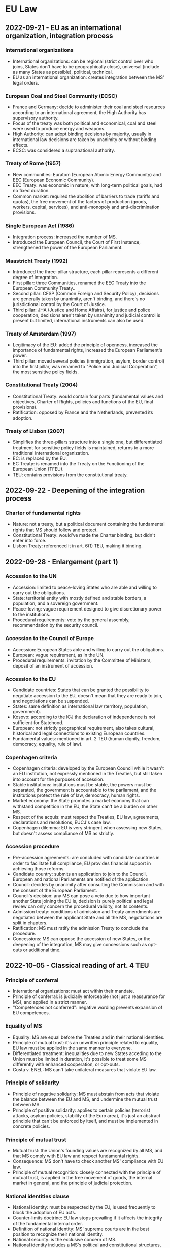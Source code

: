 #+STARTUP: showall

* EU Law

** 2022-09-21 - EU as an international organization, integration process

*** International organizations

- International organizations: can be regional (strict control over who joins, States don't have to be geographically close), universal (include as many States as possible), political, technical.
- EU as an international organization: creates integration between the MS' legal orders.

*** European Coal and Steel Community (ECSC)

- France and Germany: decide to administer their coal and steel resources according to an international agreement, the High Authority has supervisory authority.
- Focus of the treaty was both political and economical, coal and steel were used to produce energy and weapons.
- High Authority: can adopt binding decisions by majority, usually in international law decisions are taken by unanimity or without binding effects.
- ECSC: was considered a supranational authority.

*** Treaty of Rome (1957)

- New communities: Euratom (European Atomic Energy Community) and EEC (European Economic Community).
- EEC Treaty: was economic in nature, with long-term political goals, had no fixed duration.
- Common market: required the abolition of barriers to trade (tariffs and quotas), the free movement of the factors of production (goods, workers, capital, services), and anti-monopoly and anti-discrimination provisions.

*** Single European Act (1986)

- Integration process: increased the number of MS.
- Introduced the European Council, the Court of First Instance, strengthened the power of the European Parliament.

*** Maastricht Treaty (1992)

- Introduced the three-pillar structure, each pillar represents a different degree of integration.
- First pillar: three Communities, renamed the EEC Treaty into the European Community Treaty..
- Second pillar: CFSP (Common Foreign and Security Policy), decisions are generally taken by unanimity, aren't binding, and there's no jurisdictional control by the Court of Justice.
- Third pillar: JHA (Justice and Home Affairs), for justice and police cooperation, decisions aren't taken by unanimity and judicial control is present but limited, international instruments can also be used.

*** Treaty of Amsterdam (1997)

- Legitimacy of the EU: added the principle of openness, increased the importance of fundamental rights, increased the European Parliament's power.
- Third pillar: moved several policies (immigration, asylum, border control) into the first pillar, was renamed to "Police and Judicial Cooperation", the most sensitive policy fields.

*** Constitutional Treaty (2004)

- Constitutional Treaty: would contain four parts (fundamental values and objectives, Charter of Rights, policies and functions of the EU, final provisions).
- Ratification: opposed by France and the Netherlands, prevented its adoption.

*** Treaty of Lisbon (2007)

- Simplifies the three-pillars structure into a single one, but differentiated treatment for sensitive policy fields is maintained, returns to a more traditional international organization.
- EC: is replaced by the EU.
- EC Treaty: is renamed into the Treaty on the Functioning of the European Union (TFEU).
- TEU: contains provisions from the constitutional treaty.

** 2022-09-22 - Deepening of the integration process

*** Charter of fundamental rights

- Nature: not a treaty, but a political document containing the fundamental rights that MS should follow and protect.
- Constitutional Treaty: would've made the Charter binding, but didn't enter into force.
- Lisbon Treaty: referenced it in art. 6(1) TEU, making it binding.

** 2022-09-28 - Enlargement (part 1)

*** Accession to the UN

- Accession: limited to peace-loving States who are able and willing to carry out the obligations.
- State: territorial entity with mostly defined and stable borders, a population, and a sovereign government.
- Peace-loving: vague requirement designed to give discretionary power to the institutions.
- Procedural requirements: vote by the general assembly, recommendation by the security council.

*** Accession to the Council of Europe

- Accession: European States able and willing to carry out the obligations.
- European: vague requirement, as in the UN.
- Procedural requirements: invitation by the Committee of Ministers, deposit of an instrument of accession.

*** Accession to the EU

- Candidate countries: States that can be granted the possibility to negotiate accession to the EU, doesn't mean that they are ready to join, and negotiations can be suspended.
- States: same definition as international law (territory, population, government).
- Kosovo: according to the ICJ the declaration of independence is not sufficient for Statehood.
- European: not strictly geographical requirement, also takes cultural, historical and legal connections to existing European countries.
- Fundamental values: mentioned in art. 2 TEU (human dignity, freedom, democracy, equality, rule of law).

*** Copenhagen criteria

- Copenhagen criteria: developed by the European Council while it wasn't an EU institution, not expressly mentioned in the Treaties, but still taken into account for the purposes of accession.
- Stable institutions: institutions must be stable, the powers must be separated, the government is accountable to the parliament, and the institutions protect the rule of law, democracy, human rights.
- Market economy: the State promotes a market economy that can withstand competition in the EU, the State can't be a burden on other MS.
- Respect of the acquis: must respect the Treaties, EU law, agreements, declarations and resolutions, EUCJ's case law.
- Copenhagen dilemma: EU is very stringent when assessing new States, but doesn't assess compliance of MS as strictly.

*** Accession procedure

- Pre-accession agreements: are concluded with candidate countries in order to facilitate full compliance, EU provides financial support in achieving those reforms.
- Candidate country: submits an application to join to the Council, European and national Parliaments are notified of the application.
- Council: decides by unanimity after consulting the Commission and with the consent of the European Parliament.
- Council's decision: any MS can pose a veto due to how important another State joining the EU is, decision is purely political and legal review can only concern the procedural validity, not its contents.
- Admission treaty: conditions of admission and Treaty amendments are negotiated between the applicant State and all the MS, negotiations are split in chapters.
- Ratification: MS must ratify the admission Treaty to conclude the procedure. 
- Concessions: MS can oppose the accession of new States, or the deepening of the integration, MS may give concessions such as opt-outs or additional time.

** 2022-10-05 - Classical reading of art. 4 TEU

*** Principle of conferral

- International organizations: must act within their mandate.
- Principle of conferral: is judicially enforceable (not just a reassurance for MS), and applied in a strict manner.
- "Competences not conferred": negative wording prevents expansion of EU competences.

*** Equality of MS

- Equality: MS are equal before the Treaties and in their national identities.
- Principle of mutual trust: it's an unwritten principle related to equality, EU law must be applied in the same manner to everyone.
- Differentiated treatment: inequalities due to new States acceding to the Union must be limited in duration, it's possible to treat some MS differently with enhanced cooperation, or opt-outs.
- Costa v. ENEL: MS can't take unilateral measures that violate EU law.

*** Principle of solidarity

- Principle of negative solidarity: MS must abstain from acts that violate the balance between the EU and MS, and undermine the mutual trust between MS.
- Principle of positive solidarity: applies to certain policies (terrorist attacks, asylum policies, stability of the Euro area), it's just an abstract principle that can't be enforced by itself, and must be implemented in concrete policies.

*** Principle of mutual trust

- Mutual trust: the Union's founding values are recognized by all MS, and that MS comply with EU law and respect fundamental rights.
- Consequence: MS don't have to check another MS' compliance with EU law.
- Principle of mutual recognition: closely connected with the principle of mutual trust, is applied in the free movement of goods, the internal market in general, and the principle of judicial protection.

*** National identities clause

- National identity: must be respected by the EU, is used frequently to block the adoption of EU acts.
- Counter-limits doctrine: EU law stops prevailing if it affects the integrity of the fundamental internal order.
- Definition of national identity: MS' supreme courts are in the best position to recognize their national identity.
- National security: is the exclusive concern of MS.
- National identity includes a MS's political and constitutional structures, including the regional and local level.
- MS can't rely on this clause in order to not apply EU law, and it doesn't create an obligation on the EU to prioritize national interests over Union ones.
- German constitutional court: EU law can be reviewed to make sure it doesn't harm the core constitutional values and takes away Statehood.
- The normal national identities review (art. 4(2) TEU) balances national and Union interests, the German constitutional court's proposed review is different and aims to protect the core of the German constitution.

*** Principle of loyalty or sincere cooperation

- Definition: MS and institutions should assist each other in achieving EU objectives, ensure their fulfillment, and refrain from measures that go against them.
- Analogies: "pacta sunt servanda" principle in international law, principle of cooperation in federal States.
- It's the most important principle in EU law, and according to the Court it would apply even if it wasn't explicitly stated.
- It can be applied only if there aren't specific provisions, but several provisions are a specification of the principle of loyalty.
- Originally it was considered a mere statement of political intentions, but later the Court recognized it as a source of obligations.
- MOX Plant case: Ireland breached the principle of loyalty because it challenged England before an international arbitration body without consulting with the EU institutions.
- Infringement proceedings: if Commissions requests are unclear the MS must ask for clarification, instead of using it as an excuse to continue infringing EU law.
- Regulations and directives: the MS and Commission must act in good faith to overcome issues.

*** Addressees of loyalty

- Horizontal loyalty: between MS.
- Vertical loyalty: all authorities in a MS are subject to loyalty towards the EU, including the judiciary, except for purely political matters, where MS are not required to cooperate with the Council or prioritize Union interests over national ones.
- Reverse-vertical loyalty: EU institutions must also cooperate with MS, in a mutual manner.

*** Functions of loyalty

- Constitutionalization: the principle of loyalty was used to justify the principle of primacy, direct and indirect effect, MS liability for violating EU law.
- Conflict prevention: States must refrain from acting in a way that would jeopardize the attainment of Union objectives.
- Cooperation: especially in mixed agreements.
- Compliance: MS must grant effective judicial protection for rights derived from EU law, introduce sanctions for breaches of EU law, nullify the consequences of a breach of EU law, amend national law that contrasts with EU law.

** 2022-10-06 - Principle of sincere cooperation and art. 4 TEU

*** Screening of FDI

- Background: due to the high degree of integration in the EU, FDI in one MS can affect the others, or the EU as a whole.
- Framework: MS can exchange information and raise concerns, the Commission can issue opinions when an investment can threaten the security and public order of a MS or undermine a EU project.
- National screening mechanisms: are subject to requirements, MS ultimately decide whether to approve an investment or not.
- Principle of sincere cooperation: the EU framework doesn't prejudice the MS' responsibility to safeguard their national security, MS should give due consideration to comments from other MS or the Commission.

*** Refugee crisis

- Dublin Regulation: adopted to deal with the 2015 refugee crisis, establishes the "State of first entry" criterion for processing requests, later MS agreed to distribute applications among MS.
- Some States decided not to implement the regulation as a matter of protecting national security, which is an exclusive prerogative of MS and can't be reviewed by the Court.
- EUCJ states that national security can't be abused as a general reservation in order not to implement EU law, and the principle of loyalty should prevail in this case.
- AG's opinion: solidarity is a fundamental value, MS must shoulder collective responsibilities and shouldn't base their actions on a mere cost-benefit analysis.

*** Wittgenstein case

- Real estate agent: is adopted by a German nobleman, and gains a noble title.
- Austria: has a constitutional law that abolished the use of noble titles, doesn't recognize the agent's noble title.
- Agent: now has a different name in Austria and Germany, which lead to a restriction of her freedom of movement.
- Austria: justifies the restriction on the basis of their national identity and public policy, which is possible, but should be interpreted strictly.
- Objective of the law: implement the more general principle of equality of all Austrian citizens before the law, which is also a fundamental EU principle.
- Conclusion: the justification is acceptable.

** 2022-10-10 - Catalonia and EU law

*** Catalonia's independence referendum

- Catalonia: wishes to be independent.
- Spanish constitution: the State is indivisible.
- International law: recognizes secessions as the unilateral withdrawal of a State to create a new State, or join another existing one, but doesn't regulate the act in itself, only the consequences.
- Principle of self-determination: created by the UN in the case of colonial or foreign domination, or other exceptional circumstances (such as apartheid), has been abused as an argument for secession.
- Catalonia: passes a law to hold a binding referendum on the independence of Catalonia, the majority of people are in favor.
- Spain: challenges the law and referendum before the Constitutional court, who finds it violates the territorial integrity clause in the Spanish constitution, the only solution would be to amend the Constitution.
- EU's opinion on the referendum: territorial integrity of a State is an entirely national affair, EU has no competences in the situation, Commission agrees with the Spanish constitutional court due to the Spanish constitution being the only applicable source of law.
- Accession of Catalonia to the EU: even if the referendum was legal, Catalonia would become a third country and would have to go through the accession process.

*** Junqueras I Vies

- Junqueras I Vies: is placed in provisional detention during an criminal investigation related to the referendum, but in the meantime is elected in the European Parliament.
- Election to the European Parliament: is left entirely to the MS, Spain requires members of the parliament to swear on the Constitution, but Junqueras I Vies wasn't allowed to do so due to his provisional detention.
- Junqueras I Vies: argued that since he was elected, he already was a member of the European Parliament, and didn't need to swear in order to enjoy parliamentary immunity, and he should be released.
- EU institutions: the electoral procedure is a purely national affair, mere election isn't enough.
- Junqueras: is convicted, sentenced to a prison term for 13 years, and barred from holding office for the duration of the prison term, his seat in the Parliament was declared vacant.

*** Junqueras Vies case

- Court of Justice: clarified the scope of immunities enjoyed by members of the European Parliament.
- Election of Members of the European Parliament (MEPs) is an expression of the principle of representative democracy, the status of MEP is gained with the election, MEPs must enjoy the immunities necessary for the performance of their tasks.
- Immunity as regards travel: is granted so that MEPs can travel to the meeting of the European Parliament, including the inaugural sitting, regardless of formalities required by national law.
- Provisional detention measures: should be lifted due to the immunity, or the national court should request the Parliament to waive the immunity.

** 2022-10-12 - Mutual dimension of loyalty, protection of fundamental values of the EU

*** Commission v Sweden

- Sweden: unilaterally bans a pollutant because the EU has failed to find a common position.
- Commission: accuses Sweden of violating the principle of sincere cooperation.
- Sweden's argument: principle of sincere cooperation is mutual, if an agreement can't be reached MS should be allowed to act unilaterally, especially if they're protecting interests of concern to the EU by banning a pollutant.
- EUCJ: originally stressed the mutual nature of the principle of sincere cooperation, but in this case it didn't consider Sweden's argument.
- Point 74: MS must abstain from acting if the Commission has submitted a proposal to the Council, even if they haven't been adopted, because they're the basis for concerted Community action.
- Point 77: common positions don't need to exist in a specific form in order to be relevant for the principle of sincere cooperation.
- Point 104: unilateral proposals by a MS that diverge from a common strategy weaken the international representation of the Union by its MS, and its negotiating power.

*** Duty to remain silent

- EUCJ: interpreted the principle of sincere cooperation in an abstract way, didn't impose obligations of results on MS, didn't specify how to carry out the cooperation in practice, only stated "obligations of best endeavors".
- Inland Waterways case: MS must inform and consult with the Commission before taking external action, if negotiation at the EU level has started, regardless of whether an agreement has been reached.
- EUCJ followed the approach in the MOX Plant case, where it ruled that Ireland had violated the principle of sincere cooperation because it brought a dispute in an area inside the scope of EU law before an international arbitration tribunal.
- IMO case: there is a double standard, the Commission can challenge acts by MS that violate the principle of sincere cooperation, while the Commission has broad discretion and its acts can't be challenged, and it's not held to the same standard of cooperation as States are.
- PFOS case: the principle of sincere cooperation produces an obligation not to act, instead of a duty to inform and consult, MS can't act even in situations with shared competence.
- Common position: the principle of sincere cooperation forces MS not to act until the Union has adopted a common position, and if a consensus isn't reached, or a matter isn't discussed, MS are still not allowed to act.
- External action: MS are trustees of the Union's interests, even if they respect and pursue Union interests the mere action is seen as a breach of the principle of sincere cooperation.
- Competence: the "duty to remain silent" applies even in shared competences.
- International law: MS are formally sovereign, but in practice their external action is constrained by the Commission, MS are the "masters of the treaties", but only the EU treaties.

*** Copenhagen dilemma

- Copenhagen dilemma: it's easier for the EU to control the respect of EU fundamental values in candidate countries than MS.
- Art. 7 TEU: political infringement procedure (alternative to the judicial one) for violations of fundamental values of the EU in art. 2 TEU.
- Originally it could only be used after a "serious and persistent breach" had occurred, but following the election in Austria of an extremist political party, it was amended to cover a "clear risk" of a breach (253, 254).
- Political nature: EUCJ can't review the merit of the decisions, each step "may" (but doesn't have to) be taken.
- Outcome: declaration of the breach, application of sanctions in the form of suspension of rights.
- Criticism: it requires a very high majority, it's an option of last resort, there should be a middle ground between it and the soft power of political persuasion.

*** European Commission v Hungary (2012)

- Hungary: decided to decrease the age for the compulsory retirement of judges in order to add new judges who were more favorable to the party.
- Commission: uses the infringement procedure, challenges Hungary's decision as it violates the principle of non-discrimination in public employment.
- Limitations of the infringement procedure: requires an actual infringement, and can't be used against abstract values (which are too vague to be justiciable), but requires an implementation of those values.

** 2022-10-13 - Protection of fundamental values of the EU, effective remedies

*** Rule of law

- Rule of law: can be seen as a super-value, respect of other values relies on the respect of rule of law.
- Public powers must act according to the law, respecting the values of democracy and fundamental rights, and are controlled by independent and impartial courts.
- Respect of rule of law: EU institutions monitor the MS, and aid the Commission in assessing risks.

*** Commission framework for the rule of law

- Opinions: are issued by the Commission in case of irregularities, they are non-binding, but if MS respect them the procedure ends.
- Recommendations: are issued if the State is unwilling or unable to follow the opinion, it contains a list of violations and a deadline.
- Art. 7 TEU: if the situation isn't resolved yet, then the Commission will trigger art. 7 TEU as a last resort.
- Criticism: the dialogue could delay the application of art. 7 for too long.
- Yearly dialogue on rule of law: it's a tool for promotion and prevention, rather than enforcement.

*** Austerity measures in Portugal

- Austerity measures: required the reduction of salaries in the Portuguese court of auditors.
- Portugal: argues that art. 19(1) TEU should be interpreted as precluding any salary-reduction measures, because they would harm the MS's judiciary's independence.
- Art. 2 TEU: contains a list of fundamental values, among which the rule of law, and art. 19 TEU is a concrete expression of the value of the rule of law, and it requires that MS ensure "effective legal protection" in fields covered by EU law.
- Court of auditors: can rule on matters covered by EU law, so its independence must be preserved.
- Cost-cutting measures: applied to other public employees (didn't target the Court specifically) and are temporary in nature, so they can't be considered as impairing the independence of the Court.

*** Repubblika case

- Malta: joined the EU in 2004, had a constitutional reform concerning the appointment of judges in 2016.
- Principle of non-regression: States join the EU by committing themselves to respect the values in art. 2 TEU, and subsequent reforms to their legal system can't reduce the protection of rule of law.
- Consequence: in order to enforce the protection of the fundamental values in art. 2 TEU, it's no longer necessary to find a specific provision that implements them, it's possible to just rely on art. 49 TEU.
- Rules that would reduce the independence of the judiciary would be a regression of the protection of the rule of law.
- Judicial Appointments Committee: in principle an independent body reinforces judicial independence, and the national court has not raised doubts regarding the its conditions and procedure.

** 2022-10-17 - Protection of fundamental values of the EU, effective remedies

*** Infringement procedure against Poland

- Interim measures: require Poland to stop the implementation of a reform for the judges in the supreme court.
- Infringement proceedings: MS must ensure that national courts that interpret and apply EU law must be independent, as per art. 19 TEU, there can't be external (Portuguese court of auditors case) or internal pressures.
- Principle of irremovability: mandates that judges can't be removed until their terms ends, it's not absolute, but exceptions must have a legitimate objective and be proportionate.
- Polish reform: causes judges to end their office prematurely, raises concerns with the principle of irremovability.

*** Criticisms of the infringement procedure

- Infringement procedure to protect the fundamental values of the EU requires a violation, and a specific provision (the values in art. 2 TEU are too vague), while art. 7 can be used even if there's only the risk of a violation.
- Poland and Hungary criticized the infringement procedure approach.
- Art. 7 is lex specialis compared to the infringement procedure, so using the latter would be side-stepping an already-existing procedure.
- However, the infringement procedure doesn't prevent the application of art. 7, they're alternative remedies.
- Organization of the judiciary: is a purely national concern, over which the EUCJ has no jurisdiction.
- National prerogatives: can be exercised having due regard for EU law.

*** Next Generation EU

- European Council: meets in 2020, decides to introduce measures against the Coronavirus (Next Generation EU) with a conditionality mechanism to ensure the respect of the rule of law.
- Polish and Hungarian PMs: agreed to pose a veto on the multi-annual financial framework in the EU if the conditionality mechanism was introduced.
- Multi-annual financial framework: defined every 7 years, requires unanimity and can be blocked even by a single veto.
- Resolution of the conflict: Next Generation EU is adopted by the European Council with a regulation that contains sanctions in case of violation of the rule of law, but whose implementation is delayed in order to give Hungary and Poland more time.
- Criticism: the European Council is acting like a legislator in delaying the implementation of the regulation.
- Poland and Hungary: challenge the regulation before the EUCJ.
- EUCJ: continued compliance with fundamental values is necessary for the enjoyment of the rights under the treaties.
- Implications: if a MS violates the fundamental values it's possible to suspend those rights.
- Expulsion clauses: exist in other international organizations, but not the EU due to its nature of continuous integration, MS can only leave on a voluntary basis, expulsion would cause issues for citizens.

*** Polish constitutional court declaration

- Polish constitutional court: art. 1, 4(3) and 19 TEU may be incompatible with the Polish constitution if the former is interpreted in a way that clashes with the latter, the Polish constitution should always prevail.
- It's not making a statement of general incompatibility, it's a reaction against the attitude of the Court and tries to limit its mandate.
- Withdrawal decision: can't be considered because it was taken by judges, even if it's the constitutional court.
- Art. 1 and 4(3) TEU: EU law and its interpretation by the CJEU can't override the principle of conferral and the Polish Constitution, or harm Poland's sovereignty.
- Art. 19 TEU: ensuring effective legal protection in the areas covered by EU law can't give national judges the competence to review the process of appointing judges in a way that's inconsistent with the Constitution.

** 2022-10-19 - Leaving the Union

*** Leaving the Union before the Lisbon Treaty

- Exit clause: is a unilateral and voluntary clause for MS who are no longer interested in sharing the EU's values, States can't be expelled.
- Before the Lisbon treaty, there was no express clause to grant States the right to leave the Union.
- VCLT: States can leave an international organization if there is an express rule, or if it's implied in the intention of the parties, or the nature of the organization.
- EU Treaties: mandate a continuous integration process, but since MS are the "masters of the treaties", they can amend them to exclude a State.

*** Lisbon Treaty

- Decision to leave the Union: is taken in accordance with its constitutional requirements, which is significant since usually national law is irrelevant for the purposes of international law.
- Negotiations: Union and the MS negotiate an agreement containing the arrangements for its withdrawal, and future relationships with the Union.
- Deadline: Treaties cease to apply after the entry into force of the agreement, or after 2 years.
- Rejoining the Union: MS can rejoin the Union, but have to go through the accession process again.

*** Intention to leave: constitutional requirements, revocation

- Constitutional requirements: in the Miller case, the UK Supreme Court ruled that the EU law was adopted with an Act of Parliament, and since the government couldn't use the royal prerogative to strip rights granted with an Act of Parliament, the decision to leave had to be taken after enacting another Act of Parliament (858).
- Revoking the decision to leave: in Wightman, the EUCJ found that besides leaving with a deal or without, MS had a sovereign right to unilaterally withdraw their "intention" to leave, and remain a MS in the EU, otherwise the State would be forced to leave.
- Abuse of withdrawal: a MS could withdraw its intention to leave, only to notify it again later, enabling it to negotiate its withdrawal indefinitely, the Court maintained that the intention to leave should be voluntary and unilateral and not subject to the agreement of other MS, because it's a "sovereign" right (862).

*** Withdrawal agreement

- Withdrawal agreement: is an ordinary agreement that would be concluded with third countries, must respect EU law, and is strongly related to EU law, since it's concluded between the EU and a leaving MS.
- Art. 5 of the withdrawal agreement: analogous in content to the principle of sincere cooperation.
- Part 1, common provisions: the Withdrawal Agreement has primacy and direct effect in national law, the interpretation of EU law by the EUCJ is binding until the end of the transition period, and should be held in "due regard" afterwards (867).
- Part 2, EU and UK citizens: residence rights, social security, worker rights and professional qualifications will continue to be respected.
- Part 3, separation issues: provisions to address the conclusion of the application of EU law in various issues (868).
- Part 4, transition period: determines the duration of the transition period during which EU law will continue to be applied, and the UK will no longer be represented in EU institutions or bodies (868, 869).
- Part 5, financial settlement: the UK takes part in the EU's budget spending and payments until the end of the budget cycle.
- Part 6, final provisions: in the case of a dispute the parties first consult the joint committee, and if it's not possible to find an agreement, can bring the dispute before a panel of arbitrators, but if the dispute concerns the application of EU law, the EUCJ has to provide a ruling on the matter.

*** MOX case

- Ireland: was concerned about pollution from a UK plant, the UK and EU are also part of UNCLOS.
- Commission: finds Ireland's decision use a provision in the UNCLOS treaty to resolve the dispute with an international arbitration tribunal to be a violation of the principle of sincere cooperation, disputes between MS should be resolved by the EUCJ.
- Arbitration tribunal: initially stays the proceedings until the EUCJ gives its judgment, later renounces its jurisdiction without being forced to do so.
- This mechanism was codified in the Brexit agreement.

*** Pre-existing rights and obligations

- EU institutions: should consider the position of a leaving State, EU law is still applicable but it's pointless to bring infringement proceedings against a leaving MS.
- International law: will regulate interactions between MS and the UK, it's less specific than the EU regimes.
- Hard Brexit: UK didn't want to pay for previous obligations, EU argued that no further obligations will be imposed after the 2-years deadline, but previous obligations must be paid.
- Dispute settlement in a "hard" Brexit: both Germany and the UK are parties to a convention where States recognize the jurisdiction of the ICJ for disputes concerning the violation of an international treaty, such as the EU Treaties.

*** Future relationships

- Trade agreement: the Agreement was amended to include a commitment to negotiate a free trade agreement between the EU and UK, which won't be as comprehensive as participation in the single market or customs union (871).
- Customs union: require the parties to agree on common custom rules and tariffs.
- Unlike the withdrawal agreement, it's closer to international law, and doesn't mention EU law.

** 2022-10-24 - EU citizenship

*** Art. 9 TEU

- Union citizenship: every national of a MS is also a citizen of the Union, Union citizenship doesn't replace national citizenship.
- In theory national citizenship should always come first.

*** Micheletti case

- Micheletti: had a dual Italian and Argentinian citizenship, he moved to Spain to work as a dentist.
- Spanish law: if individuals have a dual nationality, but neither is Spanish, the nationality that prevails is the one where one's interests are in.
- Micheletti: was considered a third-country national, and couldn't enjoy rights granted to EU citizens.
- Freedom of establishment: is granted to nationals of a MS, according to international law States can determine the conditions for acquisition and loss of citizenship freely, but MS must have due regard for Community law, and can't impose conditions that render Community law ineffective.

*** Rottmann case

- Rottmann: was an Austrian national, and being investigated in Austria, during the investigation he moved to Germany and acquired German nationality, and lost his previous Austrian nationality.
- German authorities: found out about his criminal proceedings (which initially weren't known), tried to deprive him of his German citizenship.
- Statelessness: not having either Austrian or German citizenship would deprive him of the status of a Union citizen as well, the EUCJ has jurisdiction on this case.
- EUCJ: statelessness isn't necessarily against EU law, but national authorities had to take into account the consequences of depriving him of his German citizenship.
- Principle of proportionality: authorities must consider whether the loss of nationality is proportionate to the offense, the lapse of time since the decision to grant him citizenship, the possibility to recover the original citizenship (401).

*** Economic crisis and citizenship

- Opposition to freedom of movement: some countries are concerned that the freedom of movement for EU citizens will put strain on their social welfare programs, or lead to low-wage workers to migrate to wealthier countries.
- Dano case: national authorities should only look at the financial situation of the person concerned and not also the benefits that are available.
- Previous case law: national authorities had to consider if granting social assistance benefits would place a burden on the host State, and should be inspired by solidarity.

*** Investor citizenship schemes

- Investor citizenship schemes: involve the sale of citizenship to third-country nationals, were adopted by Malta and Cyprus.
- Commission: criticized the Maltese citizenship scheme because it didn't require the investor to have a "genuine link" with the country, which is a requirement mentioned by the ICJ in the Nottebohm case.
- European Parliament: criticizes the scheme in general because it discriminates on the basis of wealth, and transforms EU citizenship into a commodity.
- Principle of sincere cooperation: would be violated only if there was a "mass naturalization" that would negatively affect the EU as a whole, it's unlikely since citizenship is bought by few people who are wealthy enough not to require social assistance.
- Issues: EUCJ's case law doesn't require EU citizenship to enjoy rights flowing from EU citizenship, which diminishes the value of buying citizenship, imposing the effective link requirement may lead to loss of existing citizenship, and give MS the potential to discriminate against buyers.

*** Gibraltar case

- UK: only allowed nationals resident in the UK to vote in the European Parliament elections.
- Gibraltar citizens: were excluded from voting, even though most of EU law applies there, one citizen brought an action before the ECtHR.
- ECHR: the Convention only protects national elections, the EU elections are supranational, but the Court still condemned the UK.
- Spain: tried to challenge the extension of the right to vote before the EUCJ.
- EUCJ: the definition of who can vote and can stand as a candidate in elections to the European Parliament falls into the competence of each MS, there are no provisions in the Treaties, and the UK's decision to extend the right to vote and to stand as a candidate to the citizens in Gibraltar wasn't against the law.

** 2022-10-26 - EU citizenship

*** Citizenship rights and the Head of State

- Slovak authorities: deny entry to the president of Hungary, Hungary starts an infringement procedure.
- International law: States are allowed to deny entry of another head of State in their territory.
- EU law: allows limitations of freedom of movement, but only in certain cases, according to Hungary their president shouldn't be treated differently.
- Diplomatic relationships between MS: are outside the scope of EU law, MS act as sovereign States, international law prevails over EU law in this case.
- Status of head of law: has a specific character different from ordinary EU citizens, is regulated by international law, its access to other MS is subject to different conditions.
- Principle of sincere cooperation: if diplomatic relationships deteriorate to the point where the principle of sincere cooperation is being undermined, then MS would no longer be free to act.

*** Rights and duties of EU citizens

- EU law: applies to nationals of MS, EU law can give rights and impose obligations, rights stemming from EU law can be invoked before national courts against other individuals.
- General international law: applies to States and international organizations, only exceptionally confers rights to individuals (international investments, human rights), those rights can't be invoked before national courts against other individuals.
- Van Gend en Loos: Community is a new legal order of international law, its subjects include MS and individuals, grants individuals both obligations and rights.
- EU citizenship: EU citizens are equal, nationals of a MS are also EU citizens, citizenship of the Union is additional.

*** Political rights

- EU elections: have the right to vote or stand as a candidate at elections in the MS they reside in, under the same conditions as nationals of that MS.
- Representative democracy: foundation of the functioning of the EU, EU citizens are directly represented in the European Parliament.
- Municipal elections: EU citizens can vote and stand as candidates in municipal elections in the MS they reside in, under the same conditions as nationals of that MS.
- European citizens' initiative: one million citizens residing in one quarter of the MS can submit proposals to the Commission.

*** Rights related to EU administrative law, petitions to the Parliament

- Right to good administration: applies to "persons" and not just citizens, binds EU institutions to handle administrative affairs impartially, fairly, and in reasonable time.
- Right of access to documents: citizens and natural and legal persons residing or having a registered office in a MS can access the documents of the European Parliament, Council, and Commission.
- Ombudsman: citizens and natural and legal persons residing or having a registered office in a MS can report cases of maladministration to the Ombudsman of the Union, except for the EUCJ acting in its judicial role, the Ombudsman doesn't resolve the specific case, but works towards finding a solution for the future.
- Petition to the Parliament: applies to citizens and natural and legal persons residing in the EU, they can submit complaints or requests to the European Parliament.

*** Freedom of movement and residence

- Freedom of movement and residence: is granted to EU citizens, may be granted to third country nationals legally resident in the territory of a MS.
- Third country nationals: can be discriminated against since their State of origin is not part of the EU agreements, so they don't have to have the same rights as EU citizens.

** 2022-10-27 - Cilevics case

*** Introduction

- Internal market: originally it was purely economic, later it incorporated social and economic aspects, imposes obligations on MS.
- Provides rights to individuals, but only in non-purely-internal situations, rights can be limited, but exceptions must be interpreted in a strict manner.
- Four freedoms: free movement of goods, capital, freedom to establish and provide services, free movement of people.
- Preliminary ruling for interpretation: can be requested by a national judge who has to apply EU law but has doubts as to its interpretation, the EUCJ's interpretation is binding on the referring court.
- Cilevics case: a constitutional court asked the EUCJ for an interpretation.
- National identity clause: art. 4(2) TEU, concerns the fundamental political and constitutional structures of MS, was introduced as a safeguards against the limitation of sovereignty due to judicial activism, it's often used to not respect EU law.

*** Cilevics case

- Latvia: passes a law requiring higher education institutions to use Latvian, except for institutions regulated by special statutes, may seem like a purely internal affair, but limits the freedom of establishment, exceptions must be interpreted strictly.
- Principle of proportionality: it's possible to limit the fundamental freedoms in the internal market in order to protect the national language, but the measure must be necessary and proportionate.
- AG: tries to define the scope of the national identity clause, only concerns the "core constitutional elements" of a MS.
- EUCJ: refers to its case law on the link between the protection of national identity and national language, doesn't elaborate further on the exact contents and limits of the provision.
- Competent court: national courts are in a better position to define "national identity" and apply the proportionality test.
- AG: the EUCJ should provide guidance to the national court, in this case the exceptions are so limited that the measure is likely disproportionate.
- EUCJ: says that a complete lack of exceptions would be disproportionate, but doesn't provide more specific guidelines.
- Unresolved question: whether the EUCJ could apply the proportionality test by itself, and to what extent.

** 2022-11-07 - Freedom of movement, limitations and conditions in times of crisis

*** Limitations to the freedom of movement and residence

- Grounds for restrictions: national security, public health, public order, must be applied consider the principle of proportionality.
- Necessity: limitations must be necessary, other measures can't be used.
- Limited scope: measures can't have indefinite duration, or be applied to the entire population.
- Actual threat: threat that don't exist or persist in the present moment aren't relevant.

*** Duration of residence

- Up to 3 months: right of residence only requires only a valid ID.
- More than 5 years: after continuous residence, EU citizens obtain the right of permanent residence, there is already a strong connection to the MS, no further conditions are be required.
- Between 3 months and 5 years: must be a worker, self-employed, a student, or have sufficient resources not to become a burden on the social assistance system of the MS.
- "Burden": meant to discourage welfare tourism, whether one is a burden is defined on a case-by-case basis.

*** Brey case

- Right to freedom of movement is a fundamental principle of EU law, conditions must be constructed narrowly, with the limits imposed by the principle of proportionality.
- Discretion by MS can't compromise the objective of the Directive, which is to facilitate the movement of EU citizens in MS, and its practical effectiveness.
- National authorities: must assess each case individually and as a whole, the Directive imposes a degree of financial solidarity.

*** Dano case

- Directive is meant to prevent economically inactive Union citizens from using the host MS's welfare system for their subsistence, and become "unreasonable burdens".
- MS have the discretion to refuse to grant social benefits to EU citizens who are exercising the freedom of movement only to obtain another MS' social assistance.
- Decision was taken at the end of the transitional period for Romania and Bulgaria, when their citizens would be allowed to move freely.

** 2022-11-09 - Rights of third country nationals

*** Chen case

- Chen: gives birth to her daughter in Ireland, her daughter acquires Irish citizenship, the family tries to move to the UK but was refused permission.
- EUCJ: MS can't restrict the effects of the grant of the nationality of another MS by imposing additional conditions for recognition of that nationality.
- Consequence: the UK can't refuse Chen's daughter, an Irish citizen, the exercise of fundamental freedoms just because her nationality was acquired to secure residence in another MS as permitted by Community law.
- Child's right of residence: would be deprived of any useful effect if the carer couldn't reside with them in the MS, this is necessary to avoid breaking up families, and not a real recognition of rights.

*** Partnerships

- "Family members": include partners only if the host State recognizes partnerships (Directive 2004/38/EC).
- Family law: is a matter where MS remain sovereign, EU law can't impose the recognition of same-sex couples.

*** Long residence permits

- Directive 2003/109/EC: regulates long residence permits for third-country nationals.
- Art. 4: TCNs who have resided legally and continuously in a MS's territory for 5 years can submit an application to obtain long-term resident status.
- Art. 11: long-term residents enjoy equal treatment with nationals in various fields.

*** Kamberaj case

- Kamberaj: tried to make an application to access social housing, the budget favored Italian and EU citizens over TCNs, argued that this situation was discriminatory.
- EUCJ: access to social housing is recognized in the Charter, long-term residents must be granted the same treatment as nationals with regards to access to social housing.

*** Simutenkov case

- Communities-Russia agreement: entered into force in 1997, forbids any discrimination against Russian nationals as regards working conditions, remuneration and dismissal.
- Direct effect: provisions in agreements with third countries are directly applicable if they contain an obligation that is clear, precise, and not subject to implementation.
- Obligation as to results: individuals can rely on the anti-discrimination clause since it's directly applicable.
- Newer agreements aren't directly effective on purpose, and require implementing measures, because each non-discrimination clause is a burden that the State wants to have control over.

*** Dhahbi case

- Tunisia: concluded an agreement with the EU, which included a non-discrimination clause regarding access to social security.
- Dhahbi: accuses the Italian government of discrimination, the Court of Cassation refused to refer a preliminary question on the interpretation of EU law.
- He brings an action before the ECHR for the violation of his right to a fair hearing (the Court didn't explain why it refused his request), and for discrimination (he was denied access to social security).
- ECHR: finds that the Cassation must justify its refusal to submit a referral, and Dhahbi was being discriminated against.
- ECHR can apply anti-discrimination clauses, but it requires exhausting all the internal remedies first, and then enforcing its judgment.

** EU institutions (2022-11-10)

*** Principles concerning the EU institutions

- Art. 13 TEU: lists the bodies in the EU institutional framework and the principles.
- Consistency: institutions can't interfere with each other.
- Effectiveness and continuity: institutions must be able to exercise their power.
- Conferral: institutions can't act outside of their mandate.
- Mutual sincere cooperation: institutions must help each other achieve their goals.
- Differentiation: rules can be differentiated, depending on the domain the institution is operating in.
- Institutional balance: the various powers are divided between the institutions, no institution can dominate.

*** European Council

- Treaty of Lisbon: turned it into an official institution (70).
- Composition: heads of State who have executive functions, heads of government.
- Purpose: is the highest political institution, and sets the overall political direction, can provide guidance in several sensitive field (71).
- Lack of legislative power: has no legislative power, but can influence legislation through deadlines and guidelines (71).
- Controls the accession procedure by opening the negotiations and deciding on eligibility criteria (72), can sanction States (art. 7(2) TEU).
- President: organizes the European Council's work, ensures consensus, reports to the Parliament, represents the EU without prejudice for the High Representative (68).

*** Council

- Role: main decision-making organ in the EU.
- Composition: ministers from the MS' governments (as opposed to Presidents and Prime Ministers in the "European Council"), does not have a fixed membership, the specific composition varies on the subject matter being discussed (59).
- Legislative powers: ordinary legislative procedure (same role as the European Parliament), special legislative procedures (only required to consult the Parliament) (60).
- Policy-making powers: adoption of non-legislative acts (competition and State aid rules, foreign policy measures), control over international Treaties (but the Parliament must consent to most treaties, and they can be negotiated by the Commission).
- Coordination powers: can coordinate MS economic, employment and social policies using soft law instruments (60).
- President: is chosen on a rotating basis, schedules and chairs all of the Council's meetings (64).
- Coreper: committee of permanent representatives, meets frequently to ensure continuity, can only adopt procedural decisions in preparation for the Council's work, the Council only discusses issues the Coreper wasn't able to reach a consensus on (66, 67).

*** European Parliament

- Term: elected every 5 years, it's fixed and there can't be early elections even if the Commission resigns due to the vote of censure by the Parliament.
- Incompatibility: MEPs can't hold posts in other EU institutions, or be members of their national parliaments (53).
- EU citizens who live in another MS can vote and run for elections on the same conditions as nationals in that MS, but electoral law is left to national provisions.
- Citizens who live in associated territories of MS have the right to vote in EU elections (54).
- Legislative functions: are exercised with the Council, its competences have increased over time.
- Political control: the Parliament has political control in the form of consent or veto powers over a series of acts, or the duty of other institutions to consult it (55, 56).

*** EU Commission

- Purpose: promote the interests of the EU.
- Composition: 27 commissioners, one per MS, there were plans to reduce the number but concerns about the legitimacy of the institution prevailed.
- President: is one of the commissioners, decides the guidelines for the Commission, and can reshuffle the Commission or require individual commissioners to resign.
- High Representative: is a commissioner, answers to the Council as regards foreign policy.
- Appointment procedure: the president is nominated by the European Council, and elected by the Parliament, then the individual Commissioners are appointed individually with the agreement of the Commission President and the European Council, and the approval of the Parliament.
- Control of the Commission: European Parliament can issue a motion of no confidence, President can force a commissioner to resign or reshuffle the Commission, these measures haven't been used, the commissioners always spontaneously resigned.

*** Commission: powers

- Promotes the general interest of the EU, ensures the application of Treaties, oversees the application of EU law.
- Introduces proposals for EU legislation, adopts delegated acts.
- Negotiates international treaties and represents the EU on the international level, the High Representative conducts the EU's external policy as mandated by the Council.
- Administers the budget, which has been allocated by the Council and European Parliament.
- Applies EU competition law (investigates cartels and monopolies) and EU State aid law.

*** EU representation

- Representation is split between the President of the European Council, Commission President, and High Representative.

** 2022-11-14 - ECB, EU-Turkey statement

*** European Central Bank

- EMU: Economic and Monetary Union, introduces a common currency and a central policy to maintain price stability.
- Monetary policy: exclusive competence of the EU, is separate from the fiscal or economic policy.
- Economic policy: competence of the MS, there is a framework for coordination (585), coordination is necessary for the stability of the single currency (587).
- ECB: controls inflation and maintains price stability, can't be a lender of last resort to MS, MS are supposed to remain responsible for their own debt (592).
- Governing Council: is the main decision-making body, includes the Executive Board, and the governors of central banks from eurozone countries.
- Executive Board: handles the day-to-day running of the ECB, includes the ECB President, Vice-President, and 4 other members appointed by eurozone countries.
- General Council: has an advisory role, consists of the ECB President, Vice-President, and governors of central banks of all EU countries.

*** EU-Turkey statement

- Background: the statement was adopted in 2016, during the migration crisis in the Balkans, after a European Council summit.
- Irregular immigrants from Turkey to Greece will be returned to Turkey.
- For every Syrian immigrant returned to Turkey, one Syrian immigrant will be admitted into the EU.
- EU promised to finance projects to aid the refugees, and continue the accession process.
- Nature of the statement: can't be an international agreement, since their conclusion is controlled by the Council, and extraordinary expenditures have to be approved by the Parliament, the European Council can only negotiate.
- EU law perspective: calling it an international agreement would violate the institutional balance, principle of conferral, and rule of law.
- VCLT perspective: this is a treaty since it contains obligations for the parties, treaties can have any form, including oral agreements.
- Alternative interpretation: it can be seen as an agreement between all MS and Turkey, concluded outside the framework of EU law.

*** Case T-192/16

- EU-Turkey statement: was published as a press release, must be examined to establish whether it can be attributed to the European Council, and then whether it violated the TFEU rules on the conclusion of an international agreement.
- Press statement: uses a simplified and non-technical language due to its intended target audience, while it mentions the "EU" and "Members of the European Council", it doesn't have any legal binding value.
- Meeting of the European Council and international summit with Turkey were organized as two separate events, the Heads of State and Government didn't meet the Turkish President as the European Council.
- Given this context, the statement wasn't adopted by the European Council, so it's a treaty concluded by all MS, and the EUCJ doesn't have jurisdiction, and can't rule on the lawfulness of treaties concluded by MS.
- Criticism: the MS were using EU funds, the Court's decision undermines the EU's identity as an autonomous entity rather than an ordinary international organization.

*** Criticisms of the statement

# https://www.asileproject.eu/why-the-eu-turkey-statement-should-never-serve-as-a-blueprint/

- EU institutions: published the statement as a press release, and progress reports related to its implementation, but denies its authorship.
- Uncertainty: it's unclear who authored the statement, whether it's binding or soft law.
- Enforcement: there is no meaningful supervision, it's unclear who is responsible for violations of human rights due to the legal uncertainty of the agreement.
- Ineffectiveness: few immigrants were resettled, the effectiveness in preventing unlawful immigration is dubious.
- Crisis management: informal agreements which violate the founding principles of the institutions aren't uncommon.

*** ECB

- Outright Monetary Transaction program: if a MS was having liquidity problems, the ECB would buy State bonds in the secondary market if the MS complied with certain conditions (592, 593).
- It was never used, but its mere existence had a positive effect on the markets.
- European Financial Stability Mechanism: was created within the EU system, on the basis of art. 122 TFEU, which allows the EU to help States in extraordinary circumstances.
- European Financial Stability Fund: created by MS outside of the EU legal framework, countries in crisis could receive loans.
- Limitations: EFSM and EFSF were temporary in nature and limited in capacity, didn't reassure the markets (593, 594).
- Treaty amendment: used the simplified procedure, allowed the MS to create a permanent crisis mechanism to safeguard the stability of the Euro.
- European Stability Mechanism: is a permanent institution, grants financial assistance with a conditionality mechanism, is established outside of the EU Treaties, but involves the EU institutions.
- Issues with the ESM: since it's independent from the EU but still makes use of its institutions it undermines democratic legitimacy, transparency, judicial control, enforcement (594).

** 2022-11-16 - PSPP

*** Gauweiler case

# Cf. [[https://www.thefederalist.eu/site/index.php/en/essays/2048-a-clash-of-courts-german-and-european-judges-dispute-the-new-role-of-the-ecb-and-the-future-of-the-integration-process]]

- German Constitutional Court: asked the EUCJ for a preliminary ruling on the legality of the OMT program, the OMT program was never used in practice, the action was brought to assess whether it could be used.
- Arguments: OMT finances the debt of struggling countries, which makes it an economic policy instrument, which is outside of the ECB's purely monetary competences, and buying State bonds violated the prohibition to finance MS.
- Monetary policy: OMT is supposed to restore stability and reduce spread between MS bonds in the eurozone, making it a monetary instrument.
- Prohibition to finance MS: buying bonds is done on the secondary market, it's not a direct purchase, and must be done in a way that doesn't encourage MS to take on more debt, and not unconditionally.

*** Weiss case

# Cf. [[https://www.eliamep.gr/wp-content/uploads/2020/05/NEW_PolicyPaper-No116-Pavlos-Eleftheriadis_REVISED-v-2-PE-15_05_20-.pdf]]

- OMT: was replaced by Public Sector Purchase Program (PSPP) or Quantitative Easing (QE) program.
- Preliminary reference: is requested by the German Supreme Court, the EUCJ confirms the validity of the PSPP program in that it doesn't go beyond the mandate of the ECB, doesn't violate the prohibition to buy State bonds, and is proportionate.
- German Supreme Court: declares the EUCJ's judgment ultra vires, since it's extending the competence of the EU and violating constitutional provisions, and that it shouldn't be respected.
- EUCJ's reaction: only the EUCJ can determine if a piece of EU legislation is invalid, and the national courts aren't free to decide by themselves, otherwise there would be no consistency.
- Commission's reaction: restated the principle of primacy, and how EUCJ judgments are binding on all countries.

*** EU competences

- Principle of conferral: MS confer competences to the EU to attain common objectives, the competences not conferred remain with the MS, the institutions of the EU must act within the powers conferred by the Treaties (110, 111).
- Division of competences: the competences can be exclusive, shared or supporting (113).
- The EU doesn't have the competence to give itself further competences, new powers always require a Treaty revision.
- Vertical division of powers: the Union must empowered to take any measure, both binding and non-binding.
- Horizontal division of powers: any Union measure must respect the limit and procedures in the Treaty.
- Institutional balance: the institutions in the EU must respect the division of powers.
- Implied powers: if Treaty articles confer a certain task to an institution, without specifying the powers that should be conferred, in order to make that provision effective, the powers are implied.
- Judicial review: the Court of Justice declares measures that violate the principle of conferral invalid, national supreme courts can review EU measures too and declare that they are ultra vires.

*** Exclusive competences

- "Exclusive": only the Union can adopt legally binding acts, and States may only be authorized to adopt implementing measures (113).
- Urgent measures: if the EU fails to adopt measures, MS can consult the Council in order to protect the common interests.
- Exhaustive list: includes the customs union, competition rules for the internal market, monetary policy for the Euro.

*** Shared competences

- Shared competences: if a competence isn't listed as exclusive or supporting, it's presumed to be shared in character, the list is non-exhaustive (114), they represent the majority of competences.
- Preemption: if the EU adopts rules on a certain matter, MS can no longer legislate on the specific elements the EU has regulated (the preemption doesn't apply to the whole area).
- Limitations: some fields are completely excluded from preemption, and in certain areas the EU only sets minimum standards (115).

*** Supporting competences

- "Supporting": the EU promotes cooperation in the action of MS, without binding effects.
- Scope: matters that are too close to national interests or identity, or too politically sensitive (115).

*** Common Foreign and Security Policy

- CFSP: legislation is excluded, and guidelines and cooperation is used instead.
- Intergovernmentalism: policies are defined and implemented by the European Council.
- Judicial review: is generally excluded, save for restrictive measures against natural or legal persons adopted by the CFSP, and to ensure that CFSP measures aren't used in competences under the general regime (116).

*** Subsidiarity

- Scope: only to non-exclusive competences.
- Definition: powers should be attributed to the level of government where it can be exercised most effectively.
- Purpose: balances centralization and the MS' sovereignty, can be used for ex ante and ex post review.
- Necessity test: the objectives can't be achieved by individual MS at their national, regional or local level.
- Added value test: Union action can achieve those objectives, unless it's shown that the objectives can be better achieved using international law (118).
- Acts must contain a detailed statement on the principle of subsidiarity, in order to facilitate its judicial review.

*** Proportionality

- Definition: EU action must be suitable to achieve an objective, and not go beyond what is necessary to achieve it.
- Choice between measures: the least onerous measure should be taken, and disadvantages can't be disproportionate to benefits.
- Discretion: the legislature enjoys wide discretion, and legality is affected only if the measure is manifestly inappropriate.
- Limits to discretion: choices must be based on objective criteria, and discretionary power is exercised following guidelines.

** 2022-11-17

*** International law sources

- Jus cogens: is recognized by the VCLT, refers to general rules that are at the top of the hierarchy, and can only be derogated by another piece of just cogens.
- Customs: are binding for all subjects of international law.
- Conventions: are binding and prevail over customs, but only between signing parties.
- Decisions: can be taken on the basis of treaties.
- Soft law: isn't binding, is used when the States are unable to agree on a binding instrument.

*** EU law sources

- Primary law: includes the Treaties, the Charter of Fundamental Rights, and the general principles developed by the EUCJ (108).
- Treaties: define the institutional framework of the EU, describe competences and powers, define the amendment procedure, the accession procedure, and various protocols.
- General principles of law: they're developed by the case law of the EUCJ, and can draw on common constitutional traditions among MS.
- Human rights: their protection is considered a general principle, originally they weren't considered because Treaties were purely economic in nature.
- International agreements: concluded with non-EU countries or international organizations.
- Secondary law: can be adopted by the Commission (and in specific cases, Council) in the conditions laid down in the Treaties or other secondary law.
- Binding secondary law: regulations, directives, decisions.
- Non-binding secondary law: opinions, recommendations, other soft law instruments.
- Hierarchy: secondary law must comply with primary law and international agreements, failing that the act is ultra vires and can be annulled (109).

*** Treaty revision

- Treaties can be amended using the ordinary or simplified procedures.
- The ordinary procedure has two stages, the first of which (the Convention) is optional, and the second is the intergovernmental one.

*** Ordinary revision procedure

- Scope: unrestricted, but unlikely to be used if a less cumbersome procedure is applicable.
- Initiative: amendments can be proposed by the European Parliament, Commission, any MS government, and are notified to national parliaments.
- European Council: consults with the Parliament, Commission, the ECB (if the amendments concern the monetary policy), and decides by a simple majority if the procedure should continue.
- Convention: is composed of representatives from national parliaments, the heads of State or government, the European Parliament and the Commission, and adopts decisions by consensus.
- Intergovernmental stage: a conference of representatives of the MS' governments adopts the amendments.
- Ratification: the adopted amendments have to be ratified by the MS' parliaments.
- Simplified variant: the European Council, with the consent of the European Parliament, can skip the Convention stage, if the amendments are limited in scope (144, 145).

** 2022-11-21

*** Special revision procedures

- Scope: limited to Part Three of the TFEU (policy areas of the EU), can't be used to increase competences.
- European Council: decides unanimously on the amendments, after consulting with the Commission, Parliament, and ECB (for institutional changes in the monetary area).
- Ratification: by all the MS is still necessary.
- European Stability Mechanism: has been introduced using this procedure.

*** Limitations on the amendment of treaties

- Defrenne case: EU Treaties can only be amended using the procedure in art. 48 TEU.
- International law: there are no constitutional concerns, the treaty that is concluded later always prevails.
- Jus cogens: its respect is a general limitation for the amendment of any treaty, including EU Treaties.
- Principle of non-regression: amendment of EU Treaties can't lower the protection of fundamental values.
- Respect of EU law: when MS are amending the Treaties they still are MS, and are not above EU law, which makes it an autonomous legal order.
- States as the "masters of the treaties": if all MS decide on an amendment, legal recourse (Commission and Court of Justice use the infringement procedure against all MS) may be useless.
- EU law is based on international instruments, MS are still capable of forcing their political will against EU institutions.

*** Pringle case

- Pringle: is a member of the Irish parliament, argued that the simplified amendment procedure shouldn't have been used, and that the ESM Treaty violated the Union's competence concerning the Economic and Monetary Union.
- Simplified procedure: the formal changes were inside the scope of the simplified amendment procedure, but the Court had to verify whether the substantive changes were as well.
- ESM's purpose: safeguards the stability of the Euro area (not the stability of prices), and is a financial measure (not a monetary one), so it falls outside the EU's exclusive competences.
- Purpose of amending the Treaty: it clarified a pre-existing competence of the MS, who are free to collaborate in economic policies (where the EU has coordinating competence), as long as they comply with EU law (595).
- Dual nature of the ESM: it's a Treaty concluded by MS among themselves, but allocates some tasks to the EU institutions, the Court stated that the allocation is possible as long as it's not done in an area of exclusive competence, or alters the institutions' essential character (596).
- The Court supported the emergency mechanism because opposing it would've worsened the economic crisis (597).
- Political reason for codification: codify the principles for financial assistance, in particular strict conditionality.
- Legal reason for codification: make sure that the ESM integrates with EU law and institutions without issues.

*** Conference on the future of Europe

- Union competences: crises have led to changes in the Union's competences, legal workarounds had to be created around the existing system of competences, a reform may be necessary.
- Decision-making procedures: the number of MS necessitates efficient decision-making, but it must be balanced by measures to ensure legitimacy and accountability, and deal with the issue of MS abusing their voting powers due to democratic backsliding.
- External relations: there is popular support for stronger EU action in the international stage, and to protect Union interests against external interference.
- Reform of the Treaties: is unlikely due to the political circumstances (rise of populism), and constitutional courts are opposed to further integration.

** 2022-11-23

*** Judicial protection of human rights

- European Communities: were created as an international organization with purely economic purposes, there was no need for rules concerning human rights, especially since MS were parties to the ECHR.
- EUCJ: starts recognizing the principles of direct effect and primacy, MS are concerned that EU law could violate constitutional values, including human rights.
- German and Italian constitutional courts: asserted their right to review EU law in order to ensure its consistency with constitutional law.
- EUCJ: reacts to the decision of the constitutional courts by affirming the principle of respect for human rights.
- Stauder case: fundamental rights are a part of the general principles of Community law, and are protected by the Court.
- Internationale Handelsgesellschaft: the protection of fundamental rights is inspired by constitutional traditions common to the MS.
- Nold: international treaties for the protection of human rights which MS are parties to can supply guidelines for Community law.
- Johnston: the principles of the ECHR must be taken into consideration in Community law.
- Kadi: respect for human rights is a condition for the lawfulness of Community acts, and international agreements can't prejudice the constitutional principles of the EC Treaty.
- Art. 6 TEU: mentions the Charter, accession to the ECHR, and "constitutional traditions common to the MS".
- Protection of human rights can't increase the competences of the EU.

*** Accession to the ECHR

- All MS have joined the ECHR, and there were various proposals for the European Community to join the ECHR.
- EUCJ: found that the treaties didn't provide any competence for the European Community to enact rules on human rights, and so it couldn't join the ECHR either.
- Lisbon Treaty: mandated accession to the ECHR, a new draft agreement for accession was made.
- EUCJ: found the draft agreement incompatible with EU law, since accession to the EUCJ would mean that EU acts could be reviewed by an institution outside of the EU.
- EUCJ is relying more on the Charter and less on the ECHR, to establish the independence of the EU legal order.

*** European Charter of Fundamental Rights

- External scrutiny: accession to the ECHR, first proposed and then mandated by the Lisbon Treaty.
- Internal scrutiny: creation of a Community "bill of rights" for the EUCJ to ensure compliance of legislation and policies with fundamental rights.
- Charter: was initially proclaimed in 2000, but only came into direct effect in 2009 with the Lisbon Treaty.
- Application: to EU institutions, bodies, and MS when they implement EU law.

*** International agreements and the EU

- International agreements: the EU can conclude them with third countries and international organizations.
- They're a sui generis source of law, but they can have direct effect, and secondary legislation must comply with them.
- EU can conclude agreements in order to achieve Treaty objectives, or to comply with a legally binding Union act, and the agreements are binding on the institutions and MS.

*** Agreements concluded by the EU

- Exclusive competence in international agreements: only the EU negotiates and concludes the agreement.
- Shared competence in international agreements: both the EU and MS conclude the so-called "mixed" agreement, MS must give their consent, an internal EU act may be used to define the obligations between the EU and MS.

*** Agreements concluded by MS

- Agreements concluded by individual MS with third countries before the accession to the EU can still be enforced even if they're inconsistent with EU law, to prevent a breach of the international commitment.
- Agreements concluded after the accession must not be concluded, or amended and replaced, if they're inconsistent with EU law.
- Agreements concluded by all the MS with third countries: must be taken into consideration by the EU institutions when interpreting and implementing EU law, due to the principle of sincere cooperation.
- MS acting as trustees: if agreements can be concluded only by States, the EU can name a MS to act on its behalf.
- Agreements between MS: if they're inconsistent with EU law, they're invalid since EU law prevails, they can be used to support, strengthen or implement EU law (ESM, Schengen Agreement, Dublin Convention).

** 2022-11-24

*** Structure of EU acts

- Heading: specifies the institution that adopted the act, its date, number and title, and relationship with other acts.
- Recitals: contain the motivation of the act, the affected policy areas, intended goals, respect of the principles of subsidiarity and proportionality.
- Legal basis: justifies the adoption of the act, usually is a single article dealing with the most important policy area (111).
- Publicity: EU law is published in the Official Journal of the EU, publication, entry into force and application are distinct.
- Application: the whole act can be delayed to allow the recipients to comply with the obligations, individual provisions can be applied before applying the whole act.

*** Binding acts

- Binding acts: are regulations, directives and decisions, they can contain obligations.
- Legislative acts: are acts adopted using the legislative procedure, they're always binding, but not all binding acts are adopted using the legislative procedure.
- Choice of form: mandated by Treaties in some areas, otherwise the institutions are free to choose, but should use the least intrusive form (104).

*** Regulations

- Characteristics: binding in their entirety, directly applicable in all MS, analogous to a national law.
- Direct effect: they don't have to be transposed into law, but can mandate national provisions for their implementation (104).

*** Decisions

- Characteristics: binding in their entirety, but only to their addressees, have direct effect (105, 106).

** 2022-11-28

*** Directives

- Characteristics: impose an obligation of results, only MS can be their recipients.
- Framework law: follows the principle of subsidiarity, the EU only defines the policy objectives, States amend their national law accordingly (104).
- Entry into force: 20 days after their publication, beginning of the obligation to transpose the directive into national law.
- Deadline for implementation: after it expires, the Commission can start infringement proceedings if the State hasn't implemented the directive yet.
- Unimplemented directives: unconditional and sufficiently precise provisions can have direct effect to safeguard the useful effect of the directive (cf. Van Duyn case), the Court can impose financial penalties (105).

*** Directives: case law

- Marleasing SA: directives can be used for consistent interpretation purposes, as long as they don't contrast with the literal meaning of national law.
- Frankovich: States are liable for damages if a directive recognizes rights to individuals, and isn't implemented in time.

** 2022-11-30

*** Recommendations and opinions

- Characteristic: they have no binding force in themselves, but non-compliance may cause the adoption of binding acts (107).
- Soft law instruments: are used in areas of regulation that are too sensitive for traditional command and control mechanisms.
- Judicial review: applies to any instrument that creates legal obligations, regardless of the name (108).
- Opinions: have to be requested, they represent the institution's opinion on an issue.
- Recommendations: are given to addressees, and define a certain course of action.
- The distinction between opinions and recommendations is not official, and the "reasoned opinion" in infringement procedures has an addressee and a deadline, which makes it more of a "recommendation".
- Grimaldi case: even though recommendations aren't binding, due to the principle of sincere cooperation they should be taken into account when interpreting national law.
- Binding "opinions": by the Parliament in the legislative procedure, by the EUCJ on draft agreements that the EU wants to conclude with third countries.

*** Primacy of EU law

- Costa v. ENEL: the Court held that Community law can't be overridden by national law, due to its special and original nature.
- Principle of primacy: it isn't found in the treaties, and was developed by the EUCJ.
- Relationship with direct effect: they're strongly connected, but don't necessarily follow from each other, and together they ensure the respect of EU law (175).
- Primacy and validity: primacy does not affect the validity of national law, it only requires that the conflicting provision is not applied in the specific case (but courts may reach different conclusions).
- Dualistic approach: there are two separate legal orders, the institutions in one legal order can't affect the norms in the other.
- Primacy includes all sources of EU law, which prevails over subsequent national legislation.
- National judges and administrative authorities don't have to ask the EUCJ whether they can set aside national laws, and can do so at any point, and irrespective of prohibitions in national laws (176, 177).

*** (cont.) Reaction by MS

- MS have resisted the idea of absolute primacy with various arguments.
- MS as "Masters of the Treaties": the foundation of EU law is the Treaties, not its special and original nature, it's an international law organization, MS aren't bound in an absolute manner (178).
- EU law and Constitutions: EU law is under or beyond national constitutions, but not above.
- Constitutional courts: can review EU acts to determine if the EU has violated the principle of conferral (179).
- Protection of rights from EU institutions is another reason for opposition against absolute EU primacy (180).

*** Principle of consistent interpretation

- Also known as indirect effect, it's analogous to the duty of constitutionally consistent interpretation.
- Applies in general to all EU law and all national law, for all national authorities.
- Weak direct effect: EU law merely confirms an interpretation that was possible under national law.
- Medium direct effect: EU law determines the choice between various interpretations.
- Strong direct effect: EU law imposes a certain interpretation of national law.
- Limitations: consistent interpretation must be balanced with general principles (legal certainty, legitimate expectations, non-retroactivity) and can't be contra legem (contradict national law).

*** Direct effect

- Direct effect: the EU provision becomes the immediate source of law, and doesn't require implementing measures in the national legal order.
- Van Gend en Loos: private parties can invoke provisions from the EEC Treaty, the Court of Justice recognizes that Community law creates obligations and rights for individuals.
- Van Gend en Loos rule: the treaty rule was a clear, unconditional prohibition that didn't require further implementation (no discretion for MS to adapt it).
- Conditions for direct effect vary on the source of law, but in general, only provisions that only contain aim-setting norms, that establish new institutions, or that are subject to considerable discretion by MS are excluded.

*** Direct effect: sources of law

- Treaties: the key Treaty provisions (freedoms, competition law, State aid, equal pay) have direct effect in all types of legal relationship.
- Charter: they can have direct effect in vertical ascending relationships (they limit State power) and sometimes horizontal relationships (discrimination, paid leave), but they tend to be too vague for the direct effect doctrine.
- Regulations: they may or may not be directly applicable (i.e., not require implementing measures), direct effect is presumed, and applies to all legal relationships (vertical and horizontal) (163).
- Decisions: addressed decisions have direct effect if they're clear, precise and unconditional, but only in vertical relationships.

*** Direct effect: directives

- Treaties and regulations: enjoy full direct effect.
- Decisions and directives: the type of legal relationship matters (164).
- Van Duyn: directives can be vertically directly effective (citizens can use a directive against the State).
- Estoppel doctrine: directives can't be directly effective in reverse vertical relationships (a State must implement a directive in order to enforce it).
- Marshall: directives can't be directly effective in horizontal relationships because they only impose obligations on MS.
- However, there is a number of exceptions that increase the scope of direct effect for directives.
- Scope of vertical relationships: relationships with any organization or body under the control of the State, and the State itself acting in private capacity are always considered vertical, and not horizontal.
- Mangold: if a directive contains a general principle of law, the principle is applicable horizontally.
- Indirect effect: also known as consistent interpretation, the same result that would be achieved by the direct effect of a directive in a horizontal relationship can be achieved by consistent interpretation.

** 2022-12-01

*** Judicial control

- Jurisdictional control: is strictly related to the rule of law, which can be enforced both at the supranational (EU) and national (MS) level, based on the principle of sincere cooperation (cf. preliminary ruling mechanism).
- EU judicial institutions: Court of Justice, and General Court (court of first instance) (283, 284).
- Advocate generals: deliver impartial opinions on points of law, which aren't legally binding.
- Private applicants: direct access to the Court of Justice is subject to stringent requirements, it's possible to challenge EU acts before a national judge who can then use the preliminary reference mechanism.
- Jurisdiction: the Court has full jurisdictions in most EU matters, except for Common Foreign and Security Policy matters, and acts of the European Council and Council determining that a MS has committed a serious and persistent breach of fundamental values.

*** Action for damages

- Aim: obtain award in damages, not a declaratory action.
- Standing: any party, including natural and legal persons, with no limitations on standing.
- Time limit: 5 years from the event giving rise to liability.
- Despite the generous conditions, it's rarely successful due to the strict interpretation of the conditions.
- Conditions: unlawful act by an institution, actual damage suffered by the applicant, causal link between the act and the damage.
- Unlawful act: if the institution has discretion the breach needs to be manifest and grave, if the institution has no discretion the mere infringement of EU law is enough for liability.

*** Infringement procedure

- Purpose: restore the rule of law, not compensate the victims (but can be used together with the action for damages), or punish the MS (but it's possible to impose sanctions).
- Applicants: usually the Commission (which is neutral), MS can be applicants but rarely are for political reasons.
- Frankovich doctrine: private parties can sue MS in damages before national courts (289).
- Commission: can start proceedings if if considers that a "Member State" has failed to "fulfill a Treaty obligation".
- "State": includes any public body or private entity controlled by the State.
- "Failure to fulfill a Treaty obligation": includes actions, omissions, and obligations imposed by secondary legislation, international agreements, and general principles of law.

*** Infringement procedure: phases

- The Commission enjoys full discretion in whether and when it should start proceedings, it can rank infringements and choose not to pursue some of them (291), these choices can't be challenged.
- Administrative stage: the Commission sends a letter of formal notice, defines the subject matter so that the State can respond with observations, responds back with a detailed opinion (which may enlarge the scope of the subject matter), and the State has to comply with the opinion by a certain deadline.
- Judicial stage: is triggered if the State doesn't comply with the opinion, the Court will declare whether the State has breached EU law, and can adopt interim measures.
- The Court only cares about the objective breach of EU law, State defenses are generally unsuccessful (292).

*** Infringement proceedings: sanctions

- Failure to comply with the Court's judgment results in the imposition of a penalty (292), calculated on the basis of the population and economic relevance of the State in the EU, and duration of severity of the breach.
- Sanctions are executed by withholding money that would've been granted to the MS.

** 2022-12-05

*** Annulment action

- Time limit: two months from the publication or knowledge of the act, to limit uncertainty (294).
- Reviewable acts: must be "legally binding", includes legislative and non-legislative acts, excludes recommendations and opinions.
- Non-formalistic approach: form or title are irrelevant, only the production of legal effect is relevant, each act must be interpreted individually.
- Acts must come from EU institutions, MS can't be defendants (295).

*** Annulment action: standing

- Privileged applicants: the Member States, Parliament, Commission and Council can bring proceedings unconditionally (296).
- Semi-privileged applicants: Court of Auditors, ECB and Committee of the Regions can only bring proceedings if their prerogatives are at stake.
- Non-privileged applicants: include natural and legal persons, there are strong limits to their participation to avoid overloading the court of justice (297).
- Non-privileged applicants who are addressees have automatic standing, non-addressees need to meet the general standing test, or the Lisbon standing test (297).

*** Annulment action: general standing test

- Non-addressees can challenge acts of "direct and individual concern".
- Individual concern: the attributes or circumstances of a certain person differentiate them from everyone else, as if they were directly addressed (298).
- If the person is part of an "open category" of people, and others could join this category at any time, they are not individually concerned (299).
- The test is restrictive, and individuals who don't meet it can try to bring proceedings before a national court, and ask for a preliminary reference (302).
- However, it's not always possible to start proceedings, and it's not guaranteed that the judge will ask for a preliminary ruling, leading to situations of denial of justice (304).
- Direct concern: there is a direct casual relationship between the act and the effect on the applicant, and the applicant has no discretion in adopting or implementing it.

*** Annulment action: Lisbon test

- Lisbon Treaty: introduced the possibility for non-addressees to bring an action against "regulatory acts" that are of direct concern and that don't require implementing measures.
- The Lisbon test doesn't require individual concern, which should improve the ability of non-privileged applicants to challenge EU acts (305).
- Regulatory act: the Court defined them as acts of general application (as opposed to individual acts), and non-legislative (not adopted according to the OLP or SLP).
- Direct concern: there is no discretion on part of the addressee in implementing the act.
- Doesn't require implementing measures: if implementation is required, then one should bring an action against who implemented it, this requirement is interpreted in a formalistic way (absolutely no implementing measures).

*** Annulment action: grounds for annulment

- Lack of competence: the institution lacked the power to adopt an act, and didn't have an appropriate legal basis.
- Infringement of an essential procedural requirement: breach of a rule that could influence  the content of the act.
- Infringement of the Treaties, or rules related to their application: includes the Treaties, international agreements, customary international law, general principles of EU law, rules of secondary EU law.
- Misuse of powers: the act isn't a proper use of the powers assigned to the EU, this has to be proven by the applicant.

*** Annulment action: effects

- Ex tunc: the effect of annulment is from the adoption of the act, and it will be treated as if it had never existed (312).
- Exceptions: the court can preserve some effects of the act to protect the legitimate expectations of the parties.

*** Action for failure to act

- Complement to the action for annulment, it's used when an institution failed to adopt an act when it was required to do so (312).
- Prerequisite: the institution must have been called upon to act (312).
- Time limit: two months after the pre-litigation phase.
- Applicants: are divided in privileged (EU institutions, MS) and non-privileged (private parties).
- Purely declaratory nature: it only results in a declaration that the law has been breached, without the further effects that other remedies would have.

*** Preliminary reference

- Preliminary reference procedure: is non-contentious, and a form of collaboration between national courts and the Court of Justice, it's not based on a hierarchical relationship, but the separation of tasks.
- Purpose: ensure that EU law is applied uniformly (316).
- "Court or tribunal of a Member State": certain factors (established by law, permanent, binding jurisdiction, independent, procedure must be inter partes, court must apply the rule of law, must be independent) (317, 318).
- Courts performing administrative functions can't ask for a reference.
- Administrative bodies that perform a judicial function can ask for a reference.
- Arbitration bodies can request references if they're permanent and they have obligatory jurisdiction by law.
- Other requirements: the court and tribunals can only refer a question if there's a pending case, and the proceedings will result in a judicial decision (318).

*** Preliminary references: on interpretation and on validity

- Interpretation: can concern both binding and non-binding acts, including the interpretation of general principles, and international treaties.
- The Court can't declare national law invalid (outside of infringement proceedings), but national judges can ask for an interpretation to determine whether national legislation is against EU law (318).
- Validity: can only concern binding acts, only the Court can declare a EU act invalid, national judges can always confirm the validity of EU acts (and not make a reference) (319).
- Preliminary references on validity are an alternative for annulment proceedings, but there are limits (the measures may not require national implementing acts, the applicant would have to break the law, national law makes it difficult or impossible to challenge national measures implementing EU law).
- The Court thinks it's the national courts' duty to ensure effective judicial protection in fields covered by EU law.

*** Preliminary references: discretion to refer

- National courts "may" make a reference, and the Court of Justice can't interfere in this discretion (321).
- Limitations: there is no real dispute (the proceedings were started only to trigger a reference on a certain point of EU law), the referred question is irrelevant to the case, or hypothetical, or unclear or unsubstantiated (322).
- Obligation to refer: if there would be no remedy against a court (supreme courts, small courts with no appeal).
- Exceptions: Court already answered the question in a previous case, or the provisions are sufficiently clear and there's no reasonable doubt (which jeopardizes the uniform application of EU law).
- Illegal EU acts: national Courts still need to refer if they think the EU act is illegal and don't want to apply it, because only the Court of Justice can determine the legality of an act.
- Liability: if the Court violates its duty to submit a reference, the individual can claim damages from the State for its violation of EU law.
- Parties only have an advisory role, only the Court decides whether to refer the question.

*** Preliminary references: effects

- Interpretation: binding on the referring court and other courts deciding the same case in the same proceedings, authoritative for other courts and public authorities, but national Courts can always submit a new reference to try and change the Court of Justice's opinion.
- Act is declared invalid: in theory is only binding on the referring court, in practice it achieves the same result as the action for annulment.
- Act is declared valid: has no erga omnes effect, since other arguments could be used to question the validity of the act.
